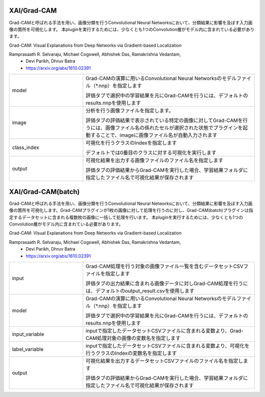 XAI/Grad-CAM
~~~~~~~~~~~~

Grad-CAMと呼ばれる手法を用い、画像分類を行うConvolutional Neural Networksにおいて、分類結果に影響を及ぼす入力画像の箇所を可視化します。
本pluginを実行するためには、少なくとも1つのConvolution層がモデル内に含まれている必要があります。

Grad-CAM: Visual Explanations from Deep Networks via Gradient-based Localization

Ramprasaath R. Selvaraju, Michael Cogswell, Abhishek Das, Ramakrishna Vedantam,
  - Devi Parikh, Dhruv Batra
  - https://arxiv.org/abs/1610.02391

.. list-table::
   :widths: 30 70
   :class: longtable

   * - model
     -
        Grad-CAMの演算に用いるConvolutional Neural Networksのモデルファイル（*.nnp）を指定します
        
        評価タブで選択中の学習結果を元にGrad-CAMを行うには、デフォルトのresults.nnpを使用します

   * - image
     -
        分析を行う画像ファイルを指定します。
        
        評価タブの評価結果で表示されている特定の画像に対してGrad-CAMを行うには、画像ファイル名の係れたセルが選択された状態でプラグインを起動することで、imageに画像ファイル名が自動入力されます

   * - class_index
     -
        可視化を行うクラスのIndexを指定します
        
        デフォルトでは0番目のクラスに対する可視化を実行します

   * - output
     -
        可視化結果を出力する画像ファイルのファイル名を指定します
        
        評価タブの評価結果からGrad-CAMを実行した場合、学習結果フォルダに指定したファイル名で可視化結果が保存されます

XAI/Grad-CAM(batch)
~~~~~~~~~~~~~~~~~~~

Grad-CAMと呼ばれる手法を用い、画像分類を行うConvolutional Neural Networksにおいて、分類結果に影響を及ぼす入力画像の箇所を可視化します。Grad-CAMプラグインが1枚の画像に対して処理を行うのに対し、Grad-CAM(batch)プラグインは指定するデータセットに含まれる複数枚の画像に一括して処理を行います。
本pluginを実行するためには、少なくとも1つのConvolution層がモデル内に含まれている必要があります。

Grad-CAM: Visual Explanations from Deep Networks via Gradient-based Localization

Ramprasaath R. Selvaraju, Michael Cogswell, Abhishek Das, Ramakrishna Vedantam,
  - Devi Parikh, Dhruv Batra
  - https://arxiv.org/abs/1610.02391

.. list-table::
   :widths: 30 70
   :class: longtable

   * - input
     -
        Grad-CAM処理を行う対象の画像ファイル一覧を含むデータセットCSVファイルを指定します
        
        評価タブの出力結果に含まれる画像データに対しGrad-CAM処理を行うには、デフォルトのoutput_result.csvを使用します

   * - model
     -
        Grad-CAMの演算に用いるConvolutional Neural Networksのモデルファイル（*.nnp）を指定します
        
        評価タブで選択中の学習結果を元にGrad-CAMを行うには、デフォルトのresults.nnpを使用します

   * - input_variable
     - inputで指定したデータセットCSVファイルに含まれる変数より、Grad-CAM処理対象の画像の変数名を指定します

   * - label_variable
     - inputで指定したデータセットCSVファイルに含まれる変数より、可視化を行うクラスのIndexの変数名を指定します

   * - output
     -
        可視化結果を出力するデータセットCSVファイルのファイル名を指定します
        
        評価タブの評価結果からGrad-CAMを実行した場合、学習結果フォルダに指定したファイル名で可視化結果が保存されます

